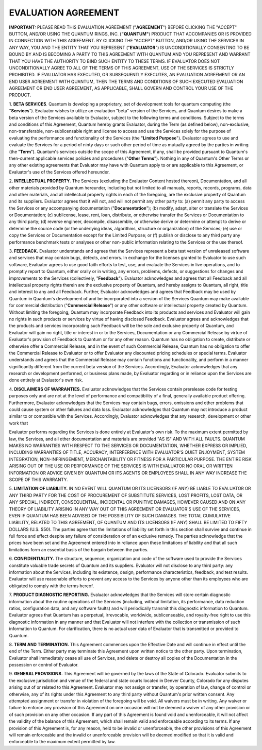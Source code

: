 
====================
EVALUATION AGREEMENT
====================

**IMPORTANT:** PLEASE READ THIS EVALUATION AGREEMENT ("**AGREEMENT**") BEFORE CLICKING THE "ACCEPT" BUTTON, AND/OR USING
THE QUANTUM RINGS, INC. (**"QUANTUM"**) PRODUCT THAT ACCOMPANIES OR IS PROVIDED IN CONNECTION WITH THIS AGREEMENT. BY
CLICKING THE "ACCEPT" BUTTON, AND/OR USING THE SERVICES IN ANY WAY, YOU AND THE ENTITY THAT YOU REPRESENT ("**EVALUATOR**")
IS UNCONDITIONALLY CONSENTING TO BE BOUND BY AND IS BECOMING A PARTY TO THIS AGREEMENT WITH QUANTUM AND YOU REPRESENT
AND WARRANT THAT YOU HAVE THE AUTHORITY TO BIND SUCH ENTITY TO THESE TERMS. IF EVALUATOR DOES NOT UNCONDITIONALLY AGREE
TO ALL OF THE TERMS OF THIS AGREEMENT, USE OF THE SERVICES IS STRICTLY PROHIBITED. IF EVALUATOR HAS EXECUTED, OR
SUBSEQUENTLY EXECUTES, AN EVALUATION AGREEMENT OR AN END USER AGREEMENT WITH QUANTUM, THEN THE TERMS AND
CONDITIONS OF SUCH EXECUTED EVALUATION AGREEMENT OR END USER AGREEMENT, AS APPLICABLE, SHALL GOVERN AND CONTROL
YOUR USE OF THE PRODUCT.

1. **BETA SERVICES**. Quantum is developing a proprietary, set of development tools for quantum computing (the
"**Services**"). Evaluator wishes to utilize an evaluation "beta" version of the Services, and Quantum desires to make a beta
version of the Services available to Evaluator, subject to the following terms and conditions. Subject to the terms and
conditions of this Agreement, Quantum hereby grants Evaluator, during the Term (as defined below), non-exclusive,
non-transferable, non-sublicensable right and license to access and use the Services solely for the purpose of evaluating the
performance and functionality of the Services (the "**Limited Purpose**"). Evaluator agrees to use and evaluate the Services for
a period of ninty days or such other period of time as mutually agreed by the parties in writing (the "**Term**"). Quantum's
services outside the scope of this Agreement, if any, shall be provided pursuant to Quantum's then-current applicable services
policies and procedures ("**Other Terms**"). Nothing in any of Quantum's Other Terms or any other existing agreements that
Evaluator may have with Quantum apply to or are applicable to this Agreement, or Evaluator's use of the Services offered
hereunder.

2. **INTELLECTUAL PROPERTY.** The Services (excluding the Evaluator Content hosted thereon), Documentation, and all
other materials provided by Quantum hereunder, including but not limited to all manuals, reports, records, programs, data and
other materials, and all intellectual property rights in each of the foregoing, are the exclusive property of Quantum and its
suppliers. Evaluator agrees that it will not, and will not permit any other party to: (a) permit any party to access the Services
or any accompanying documentation ("**Documentation**"); (b) modify, adapt, alter or translate the Services or
Documentation; (c) sublicense, lease, rent, loan, distribute, or otherwise transfer the Services or Documentation to any third
party; (d) reverse engineer, decompile, disassemble, or otherwise derive or determine or attempt to derive or determine the
source code (or the underlying ideas, algorithms, structure or organization) of the Services; (e) use or copy the Services or
Documentation except for the Limited Purpose; or (f) publish or disclose to any third party any performance benchmark tests
or analyses or other non-public information relating to the Services or the use thereof.

3. **FEEDBACK.** Evaluator understands and agrees that the Services represent a beta test version of unreleased software
and services that may contain bugs, defects, and errors. In exchange for the licenses granted to Evaluator to use such
software, Evaluator agrees to use good faith efforts to test, use, and evaluate the Services in live operations, and to promptly
report to Quantum, either orally or in writing, any errors, problems, defects, or suggestions for changes and improvements to
the Services (collectively, "**Feedback**"). Evaluator acknowledges and agrees that all Feedback and all intellectual property
rights therein are the exclusive property of Quantum, and hereby assigns to Quantum, all right, title and interest to any and all
Feedback. Further, Evaluator acknowledges and agrees that Feedback may be used by Quantum in Quantum's development
of and be incorporated into a version of the Services Quantum may make available for commercial distribution
("**Commercial Release**") or any other software or intellectual property created by Quantum. Without limiting the foregoing,
Quantum may incorporate Feedback into its products and services and Evaluator will gain no rights in such products or
services by virtue of having disclosed Feedback. Evaluator agrees and acknowledges that the products and services
incorporating such Feedback will be the sole and exclusive property of Quantum, and Evaluator will gain no right, title or
interest in or to the Services, Documentation or any Commercial Release by virtue of Evaluator's provision of Feedback to
Quantum or for any other reason. Quantum has no obligation to create, distribute or otherwise offer a Commercial Release,
and in the event of such Commercial Release, Quantum has no obligation to offer the Commercial Release to Evaluator or to
offer Evaluator any discounted pricing schedules or special terms. Evaluator understands and agrees that the Commercial
Release may contain functions and functionality, and perform in a manner significantly different from the current beta version
of the Services. Accordingly, Evaluator acknowledges that any research or development performed, or business plans made,
by Evaluator regarding or in reliance upon the Services are done entirely at Evaluator's own risk.

4. **DISCLAIMERS OF WARRANTIES.** Evaluator acknowledges that the Services contain prerelease code for testing
purposes only and are not at the level of performance and compatibility of a final, generally available product offering.
Furthermore, Evaluator acknowledges that the Services may contain bugs, errors, omissions and other problems that could
cause system or other failures and data loss. Evaluator acknowledges that Quantum may not introduce a product similar to or
compatible with the Services. Accordingly, Evaluator acknowledges that any research, development or other work that


Evaluator performs regarding the Services is done entirely at Evaluator's own risk. To the maximum extent permitted by law,
the Services, and all other documentation and materials are provided "AS IS" AND WITH ALL FAULTS. QUANTUM
MAKES NO WARRANTIES WITH RESPECT TO THE SERVICES OR DOCUMENTATION, WHETHER EXPRESS OR
IMPLIED, INCLUDING WARRANTIES OF TITLE, ACCURACY, INTERFERENCE WITH EVALUATOR'S QUIET
ENJOYMENT, SYSTEM INTEGRATION, NON-INFRINGEMENT, MERCHANTABILITY OR FITNESS FOR A
PARTICULAR PURPOSE. THE ENTIRE RISK ARISING OUT OF THE USE OR PERFORMANCE OF THE SERVICES
IS WITH EVALUATOR NO ORAL OR WRITTEN INFORMATION OR ADVICE GIVEN BY QUANTUM OR ITS
AGENTS OR EMPLOYEES SHALL IN ANY WAY INCREASE THE SCOPE OF THIS WARRANTY.

5. **LIMITATION OF LIABILITY.** IN NO EVENT WILL QUANTUM OR ITS LICENSORS (IF ANY) BE LIABLE TO
EVALUATOR OR ANY THIRD PARTY FOR THE COST OF PROCUREMENT OF SUBSTITUTE SERVICES, LOST
PROFITS, LOST DATA, OR ANY SPECIAL, INDIRECT, CONSEQUENTIAL, INCIDENTAL OR PUNITIVE
DAMAGES, HOWEVER CAUSED AND ON ANY THEORY OF LIABILITY ARISING IN ANY WAY OUT OF THIS
AGREEMENT OR EVALUATOR'S USE OF THE SERVICES, EVEN IF QUANTUM HAS BEEN ADVISED OF THE
POSSIBILITY OF SUCH DAMAGES. THE TOTAL CUMULATIVE LIABILITY, RELATED TO THIS AGREEMENT,
OF QUANTUM AND ITS LICENSORS (IF ANY) SHALL BE LIMITED TO FIFTY DOLLARS (U.S. $50). The parties
agree that the limitations of liability set forth in this section shall survive and continue in full force and effect despite any
failure of consideration or of an exclusive remedy. The parties acknowledge that the prices have been set and the Agreement
entered into in reliance upon these limitations of liability and that all such limitations form an essential basis of the bargain
between the parties.

6. **CONFIDENTIALITY.** The structure, sequence, organization and code of the software used to provide the Services
constitute valuable trade secrets of Quantum and its suppliers. Evaluator will not disclose to any third party: any information
about the Services, including its existence, design, performance characteristics, feedback, and test results. Evaluator will use
reasonable efforts to prevent any access to the Services by anyone other than its employees who are obligated to comply with
the terms hereof.

7. **PRODUCT DIAGNOSTIC REPORTING.** Evaluator acknowledges that the Services will store certain diagnostic information
about the routine operations of the Services (including, without limitation, its performance, data reduction ratios,
configuration data, and any software faults) and will periodically transmit this diagnostic information to Quantum. Evaluator
agrees that Quantum has a perpetual, irrevocable, worldwide, sublicenseable, and royalty-free right to use this diagnostic
information in any manner and that Evaluator will not interfere with the collection or transmission of such information to
Quantum. For clarification, there is no actual user data of Evaluator that is transmitted or provided to Quantum.

8. **TERM AND TERMINATION.** This Agreement commences upon the Effective Date and will continue in effect until the
end of the Term. Either party may terminate this Agreement upon written notice to the other party. Upon termination,
Evaluator shall immediately cease all use of Services, and delete or destroy all copies of the Documentation in the possession
or control of Evaluator.

9. **GENERAL PROVISIONS.** This Agreement will be governed by the laws of the State of Colorado. Evaluator submits to
the exclusive jurisdiction and venue of the federal and state courts located in Denver County, Colorado for any disputes
arising out of or related to this Agreement. Evaluator may not assign or transfer, by operation of law, change of control or
otherwise, any of its rights under this Agreement to any third party without Quantum's prior written consent. Any attempted
assignment or transfer in violation of the foregoing will be void. All waivers must be in writing. Any waiver or failure to
enforce any provision of this Agreement on one occasion will not be deemed a waiver of any other provision or of such
provision on any other occasion. If any part of this Agreement is found void and unenforceable, it will not affect the validity
of the balance of this Agreement, which shall remain valid and enforceable according to its terms. If any provision of this
Agreement is, for any reason, held to be invalid or unenforceable, the other provisions of this Agreement will remain
enforceable and the invalid or unenforceable provision will be deemed modified so that it is valid and enforceable to the
maximum extent permitted by law.